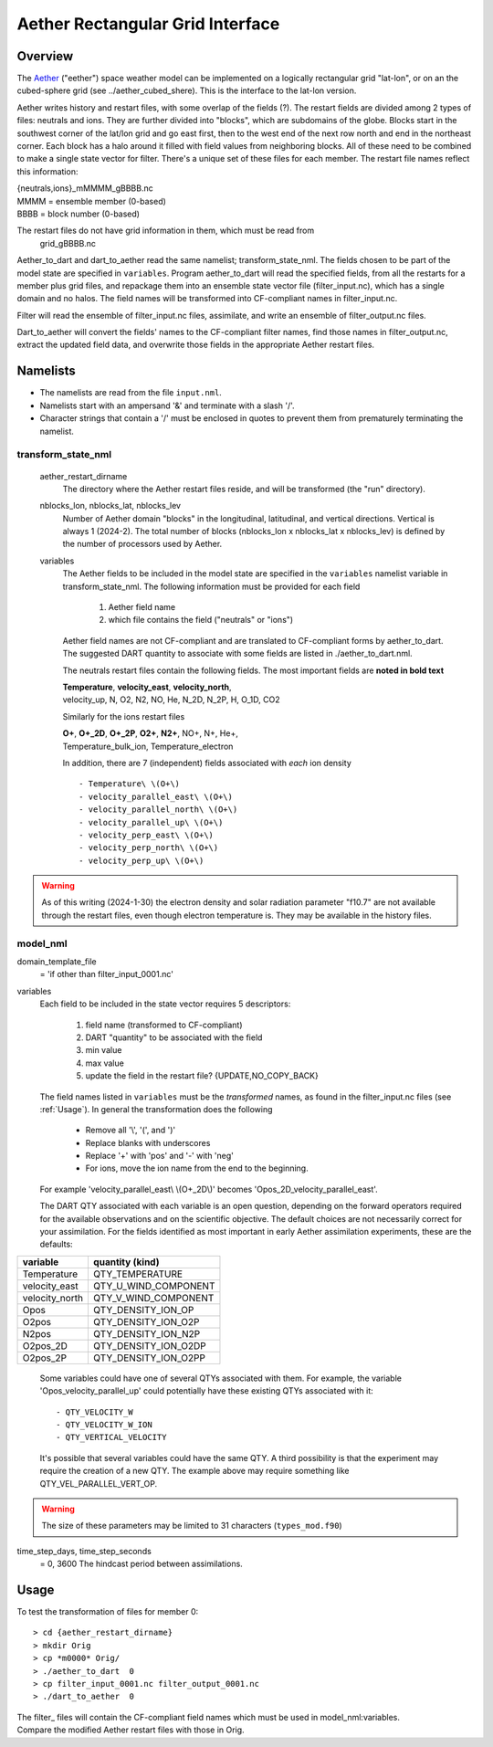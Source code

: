 Aether Rectangular Grid Interface
=================================

Overview
--------

The `Aether`_ ("eether") space weather model can be implemented 
on a logically rectangular grid "lat-lon", 
or on an the cubed-sphere grid (see ../aether_cubed_shere).
This is the interface to the lat-lon version.

.. _Aether: https://aetherdocumentation.readthedocs.io/en/latest/

Aether writes history and restart files, with some overlap of the fields (?).
The restart fields are divided among 2 types of files: neutrals and ions.
They are further divided into "blocks", which are subdomains of the globe.
Blocks start in the southwest corner of the lat/lon grid and go east first, 
then to the west end of the next row north and end in the northeast corner. 
Each block has a halo around it filled with field values from neighboring blocks.
All of these need to be combined to make a single state vector for filter.
There's a unique set of these files for each member.
The restart file names reflect this information:  

|   {neutrals,ions}_mMMMM_gBBBB.nc
|   MMMM = ensemble member (0-based)
|   BBBB = block number (0-based)

The restart files do not have grid information in them, which must be read from
   grid_gBBBB.nc

Aether_to_dart and dart_to_aether read the same namelist; transform_state_nml.
The fields chosen to be part of the model state are specified in ``variables``.
Program aether_to_dart will read the specified fields, from all the restarts
for a member plus grid files, and repackage them into an ensemble state vector file
(filter_input.nc), which has a single domain and no halos.
The field names will be transformed into CF-compliant names in filter_input.nc.

Filter will read the ensemble of filter_input.nc files, assimilate, 
and write an ensemble of filter_output.nc files.

Dart_to_aether will convert the fields' names to the CF-compliant filter names,
find those names in filter_output.nc, extract the updated field data, 
and overwrite those fields in the appropriate Aether restart files.

Namelists
---------

- The namelists are read from the file ``input.nml``. 
- Namelists start with an ampersand '&' and terminate with a slash '/'.
- Character strings that contain a '/' must be enclosed in quotes 
  to prevent them from prematurely terminating the namelist.

transform_state_nml
...................

   aether_restart_dirname 
      The directory where the Aether restart files reside, 
      and will be transformed (the "run" directory).

   nblocks_lon, nblocks_lat, nblocks_lev 
      Number of Aether domain "blocks" in the longitudinal, latitudinal, 
      and vertical directions.  Vertical is always 1 (2024-2).
      The total number of blocks (nblocks_lon x nblocks_lat x nblocks_lev)
      is defined by the number of processors used by Aether.

   variables
      The Aether fields to be included in the model state are specified
      in the ``variables`` namelist variable in transform_state_nml.
      The following information must be provided for each field
      
         1) Aether field name
         2) which file contains the field ("neutrals" or "ions")
      
      Aether field names are not CF-compliant and are translated 
      to CF-compliant forms by aether_to_dart.
      The suggested DART quantity to associate with some fields are listed
      in ./aether_to_dart.nml.
      
      The neutrals restart files contain the following fields.
      The most important fields are **noted in bold text**
      
      |  **Temperature**, **velocity_east**, **velocity_north**, 
      |  velocity_up, N, O2, N2, NO, He, N_2D, N_2P, H, O_1D, CO2
      
      Similarly for the ions restart files
      
      |  **O+**, **O+_2D**, **O+_2P**, **O2+**, **N2+**, NO+, N+, He+,
      |  Temperature_bulk_ion, Temperature_electron

      In addition, there are 7 (independent) fields associated with *each* ion density
      ::
      
         - Temperature\ \(O+\)
         - velocity_parallel_east\ \(O+\)
         - velocity_parallel_north\ \(O+\)
         - velocity_parallel_up\ \(O+\)
         - velocity_perp_east\ \(O+\)
         - velocity_perp_north\ \(O+\)
         - velocity_perp_up\ \(O+\)

.. WARNING:: 
   As of this writing (2024-1-30) the electron density and solar radiation
   parameter "f10.7" are not available through the restart files, 
   even though electron temperature is.
   They may be available in the history files.
      

model_nml
.........

domain_template_file  
   = 'if other than filter_input_0001.nc'

variables
   Each field to be included in the state vector requires 5 descriptors:
   
      1) field name (transformed to CF-compliant)
      #) DART "quantity" to be associated with the field
      #) min value
      #) max value
      #) update the field in the restart file? {UPDATE,NO_COPY_BACK}

   The field names listed in ``variables`` must be the *transformed* names,
   as found in the filter_input.nc files (see :ref:`Usage`).  
   In general the transformation does the following
   
      - Remove all '\\', '(', and ')'
      - Replace blanks with underscores
      - Replace '+' with 'pos' and '-' with 'neg'
      - For ions, move the ion name from the end to the beginning.
   
   For example 'velocity_parallel_east\\ \\(O+_2D\\)' becomes 'Opos_2D_velocity_parallel_east'.
   
   The DART QTY associated with each variable is an open question,
   depending on the forward operators required for the available observations
   and on the scientific objective.   The default choices are not necessarily correct
   for your assimilation.  For the fields identified as most important
   in early Aether assimilation experiments, these are the defaults::
==============   ====================
variable         quantity (kind)
==============   ====================
Temperature      QTY_TEMPERATURE
velocity_east    QTY_U_WIND_COMPONENT
velocity_north   QTY_V_WIND_COMPONENT
Opos             QTY_DENSITY_ION_OP
O2pos            QTY_DENSITY_ION_O2P
N2pos            QTY_DENSITY_ION_N2P
O2pos_2D         QTY_DENSITY_ION_O2DP
O2pos_2P         QTY_DENSITY_ION_O2PP
==============   ====================
      
   Some variables could have one of several QTYs associated with them.  
   For example, the variable 'Opos_velocity_parallel_up'
   could potentially have these existing QTYs associated with it::
     - QTY_VELOCITY_W 
     - QTY_VELOCITY_W_ION 
     - QTY_VERTICAL_VELOCITY
   It's possible that several variables could have the same QTY.
   A third possibility is that the experiment may require the creation of a new QTY.
   The example above may require something like QTY_VEL_PARALLEL_VERT_OP.

.. WARNING:: 
   The size of these parameters may be limited to 31 characters (``types_mod.f90``)

time_step_days, time_step_seconds
   = 0, 3600  The hindcast period between assimilations.

.. _Usage:

Usage
-----

To test the transformation of files for member 0:
::

> cd {aether_restart_dirname}
> mkdir Orig
> cp *m0000* Orig/
> ./aether_to_dart  0
> cp filter_input_0001.nc filter_output_0001.nc
> ./dart_to_aether  0

| The filter\_ files will contain the CF-compliant field names which must be used in model_nml:variables.
| Compare the modified Aether restart files with those in Orig.
.. NOTE:
   Some halo parts may have no data in them because Aether currently (2024-2) 
   does not use those regions.
.. WARNING:
   The restart files have dimensions ordered such that common viewing tools 
   (e.g. ncview) may display the pictures transposed from what is expected.

